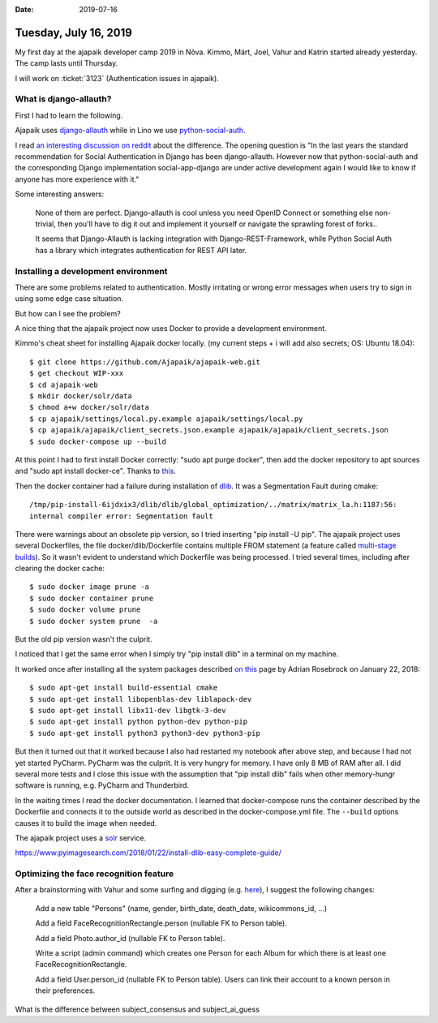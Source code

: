 :date: 2019-07-16

======================
Tuesday, July 16, 2019
======================

My first day at the ajapaik developer camp 2019 in Nõva. Kimmo, Märt, Joel,
Vahur and Katrin started already yesterday.  The camp lasts until Thursday.

I will work on :ticket:`3123` (Authentication issues in ajapaik).

What is django-allauth?
=======================

First I had to learn the following.

Ajapaik uses `django-allauth
<https://readthedocs.org/projects/django-allauth/>`__ while in Lino we use
`python-social-auth <https://github.com/python-social-auth>`__.

I read `an interesting discussion on reddit
<https://www.reddit.com/r/django/comments/8b1b3z/whats_the_current_state_of_the_art_when_it_comes/>`__
about the difference.  The opening question is "In the last years the standard
recommendation for Social Authentication in Django has been django-allauth.
However now that python-social-auth and the corresponding Django implementation
social-app-django are under active development again I would like to know if
anyone has more experience with it."

Some interesting answers:

  None of them are perfect. Django-allauth is cool unless you need OpenID
  Connect or something else non-trivial, then you'll have to dig it out and
  implement it yourself or navigate the sprawling forest of forks..

  It seems that Django-Allauth is lacking integration with
  Django-REST-Framework, while Python Social Auth has a library which integrates
  authentication for REST API later.


Installing a development environment
=====================================

There are some problems related to authentication. Mostly irritating or wrong
error messages when users try to sign in using some edge case situation.

But how can I see the problem?

A nice thing that the ajapaik project now uses Docker to provide a development
environment.

Kimmo's cheat sheet for installing Ajapaik docker locally. (my current steps +
i will add also secrets; OS: Ubuntu 18.04)::

    $ git clone https://github.com/Ajapaik/ajapaik-web.git
    $ get checkout WIP-xxx
    $ cd ajapaik-web
    $ mkdir docker/solr/data
    $ chmod a+w docker/solr/data
    $ cp ajapaik/settings/local.py.example ajapaik/settings/local.py
    $ cp ajapaik/ajapaik/client_secrets.json.example ajapaik/ajapaik/client_secrets.json
    $ sudo docker-compose up --build

At this point I had to first install Docker correctly: "sudo apt purge docker",
then add the docker repository to apt sources and "sudo apt install docker-ce".
Thanks to `this <https://docs.docker.com/install/linux/docker-ce/ubuntu/>`__.

Then the docker container had a failure during installation of `dlib
<https://www.pyimagesearch.com/2018/01/22/install-dlib-easy-complete-guide/>`__.
It was a Segmentation Fault during cmake::

  /tmp/pip-install-6ijdxix3/dlib/dlib/global_optimization/../matrix/matrix_la.h:1187:56:
  internal compiler error: Segmentation fault

There were warnings about an obsolete pip version, so I tried
inserting "pip install -U pip".  The ajapaik project uses several Dockerfiles,
the file docker/dlib/Dockerfile contains multiple FROM statement (a feature
called `multi-stage builds
<https://docs.docker.com/develop/develop-images/multistage-build/>`__).
So it wasn't evident to understand which Dockerfile was being processed. I
tried several times, including after clearing the docker cache::

    $ sudo docker image prune -a
    $ sudo docker container prune
    $ sudo docker volume prune
    $ sudo docker system prune  -a

But the old pip version wasn't the culprit.

I noticed that I get the same error when I simply try "pip install dlib" in a
terminal on my machine.

It worked once after installing all the system packages described `on this
<https://www.pyimagesearch.com/2018/01/22/install-dlib-easy-complete-guide/>`__
page by Adrian Rosebrock on January 22, 2018::

    $ sudo apt-get install build-essential cmake
    $ sudo apt-get install libopenblas-dev liblapack-dev 
    $ sudo apt-get install libx11-dev libgtk-3-dev
    $ sudo apt-get install python python-dev python-pip
    $ sudo apt-get install python3 python3-dev python3-pip

But then it turned out that it worked because I also had restarted my notebook
after above step, and because I had not yet started PyCharm. PyCharm was the
culprit.  It is very hungry for memory. I have only 8 MB of RAM after all. I
did several more tests and I close this issue with the assumption that  "pip
install dlib" fails when other memory-hungr software is running, e.g. PyCharm
and Thunderbird.

In the waiting times I read the docker documentation.  I learned that
docker-compose runs the container described by the Dockerfile and connects it
to the outside world as described in the docker-compose.yml file. The
``--build`` options causes it to build the image when needed.

The ajapaik project uses a `solr <https://en.wikipedia.org/wiki/Apache_Solr>`__
service.


https://www.pyimagesearch.com/2018/01/22/install-dlib-easy-complete-guide/

Optimizing the face recognition feature
=======================================

After a brainstorming with Vahur and some surfing and digging (e.g. `here
<https://github.com/Ajapaik/ajapaik-web/blob/master/ajapaik/ajapaik_face_recognition/models.py>`__),
I suggest the following changes:

  Add a new table "Persons" (name, gender, birth_date, death_date, wikicommons_id, ...)

  Add a field FaceRecognitionRectangle.person (nullable FK to Person table).

  Add a field Photo.author_id (nullable FK to Person table).

  Write a script (admin command) which creates one Person for each Album for
  which there is at least one FaceRecognitionRectangle.

  Add a field User.person_id (nullable FK to Person table).  Users can link
  their account to a known person in their preferences.

What is the difference between subject_consensus and subject_ai_guess
